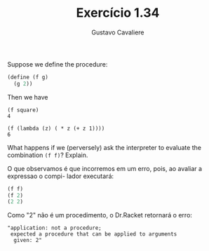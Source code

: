 #+Title: Exercício 1.34
#+Author: Gustavo Cavaliere

Suppose we define the procedure:

#+BEGIN_SRC scheme
  (define (f g)
    (g 2))
#+END_SRC 

Then we have

#+BEGIN_EXAMPLE
(f square)
4

(f (lambda (z) ( * z (+ z 1))))
6
#+END_EXAMPLE

What happens if we (perversely) ask the interpreter to evaluate the
combination =(f f)=? Explain.

O que observamos é que incorremos em um erro, pois, ao avaliar a
expressao o compi- lador executará:

#+BEGIN_SRC scheme
(f f)
(f 2)
(2 2)
#+END_SRC

Como "2" não é um procedimento, o Dr.Racket retornará o erro:

#+BEGIN_EXAMPLE
"application: not a procedure;
 expected a procedure that can be applied to arguments
  given: 2"
#+END_EXAMPLE

